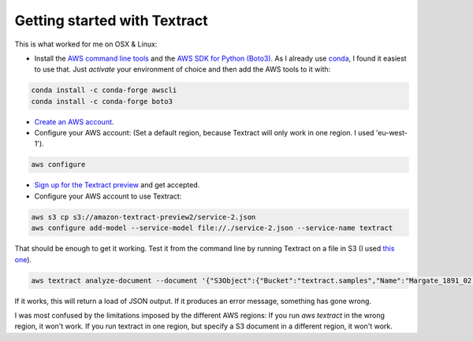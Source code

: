 Getting started with Textract
=============================

This is what worked for me on OSX & Linux:

* Install the `AWS command line tools <https://aws.amazon.com/cli/>`_ and the `AWS SDK for Python (Boto3) <https://aws.amazon.com/sdk-for-python/>`_. As I already use `conda <https://conda.io/en/latest/>`_, I found it easiest to use that. Just `activate` your environment of choice and then add the AWS tools to it with:
.. code:: bash

    conda install -c conda-forge awscli
    conda install -c conda-forge boto3
    
* `Create an AWS account <https://aws.amazon.com/>`_.
* Configure your AWS account: (Set a default region, because Textract will only work in one region. I used 'eu-west-1').
.. code:: bash

    aws configure
  
* `Sign up for the Textract preview <https://pages.awscloud.com/textract-preview.html>`_ and get accepted.
* Configure your AWS account to use Textract:
.. code:: bash

    aws s3 cp s3://amazon-textract-preview2/service-2.json
    aws configure add-model --service-model file://./service-2.json --service-name textract
    
That should be enough to get it working. Test it from the command line by running Textract on a file in S3 (I used `this one <https://s3-eu-west-1.amazonaws.com/textract.samples/Margate_1891_02.png>`_).

.. code:: bash

   aws textract analyze-document --document '{"S3Object":{"Bucket":"textract.samples","Name":"Margate_1891_02.png"}}' --feature-types '["TABLES","FORMS"]'
   
If it works, this will return a load of JSON output. If it produces an error message, something has gone wrong.


I was most confused by the limitations imposed by the different AWS regions: If you run `aws textract` in the wrong region, it won't work. If you run textract in one region, but specify a S3 document in a different region, it won't work.



    

    
